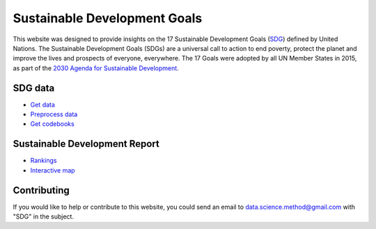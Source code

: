 *****************************
Sustainable Development Goals
*****************************

.. image:: https://readthedocs.org/projects/sdganalytics/badge/?version=latest
  :target: https://sdganalytics.readthedocs.io/en/latest/?badge=latest
  :alt: Documentation Status


This website was designed to provide insights on the 17 Sustainable Development Goals (SDG_) defined by United Nations. The Sustainable Development Goals (SDGs) are a universal call to action to end poverty, protect the planet and improve the lives and prospects of everyone, everywhere. The 17 Goals were adopted by all UN Member States in 2015, as part of the `2030 Agenda for Sustainable Development`_.

.. _SDG: https://sdgs.un.org/goals
.. _2030 Agenda for Sustainable Development : https://sdgs.un.org/2030agenda

SDG data
========

* `Get data`_

* `Preprocess data`_

* `Get codebooks`_

.. _Get data: preprocess/download.sh
.. _Preprocess data: preprocess/SDRData.ipynb
.. _Get codebooks: preprocess/codebooks.ipynb

Sustainable Development Report
==============================

* Rankings_

* `Interactive map`_

.. _Rankings : rankings/rankings.ipynb
.. _Interactive map : map/map.ipynb

Contributing
============

If you would like to help or contribute to this website, you could send an email to data.science.method@gmail.com with "SDG" in the subject.
